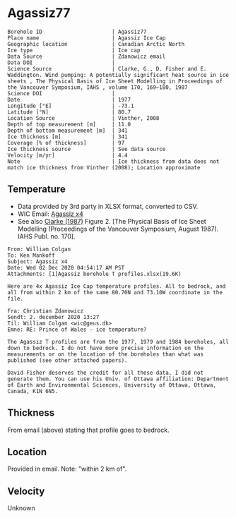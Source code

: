 * Agassiz77
:PROPERTIES:
:header-args:jupyter-python+: :session ds :kernel ds
:END:

#+NAME: ingest_meta
#+BEGIN_SRC bash :results verbatim :exports results
cat meta.bsv | sed 's/|/@| /' | column -s"@" -t
#+END_SRC

#+RESULTS: ingest_meta
#+begin_example
Borehole ID                      | Agassiz77
Place name                       | Agassiz Ice Cap
Geographic location              | Canadian Arctic North
Ice type                         | Ice cap
Data Source                      | Zdanowicz email
Data DOI                         | 
Science Source                   | Clarke, G., D. Fisher and E. Waddington. Wind pumping: A potentially significant heat source in ice sheets , The Physical Basis of Ice Sheet Modelling in Proceedings of the Vancouver Symposium, IAHS , volume 170, 169–180, 1987
Science DOI                      | 
Date                             | 1977
Longitude [°E]                   | -73.1
Latitude [°N]                    | 80.7
Location Source                  | Vinther, 2008
Depth of top measurement [m]     | 11.0
Depth of bottom measurement [m]  | 341
Ice thickness [m]                | 341
Coverage [% of thickness]        | 97
Ice thickness source             | See data source 
Velocity [m/yr]                  | 4.4
Note                             | Ice thickness from data does not match ice thickness from Vinther (2008); Location approximate
#+end_example

** Temperature

+ Data provided by 3rd party in XLSX format, converted to CSV.
+ WIC Email: [[mu4e:msgid:AM0PR04MB6129DE88C9253A951702EE06A2F30@AM0PR04MB6129.eurprd04.prod.outlook.com][Agassiz x4]]
+ See also [[citet:clarke_1987_wind][Clarke (1987)]] Figure 2. [The Physical Basis of Ice Sheet Modelling (Proceedings of the Vancouver Symposium, August 1987). IAHS Publ. no. 170].

#+BEGIN_example
From: William Colgan
To: Ken Mankoff
Subject: Agassiz x4
Date: Wed 02 Dec 2020 04:54:17 AM PST
Attachments: [1]Agassiz borehole T profiles.xlsx(19.6K)

Here are 4x Agassiz Ice Cap temperature profiles. All to bedrock, and
all from within 2 km of the same 80.70N and 73.10W coordinate in the
file.

Fra: Christian Zdanowicz
Sendt: 2. december 2020 13:27
Til: William Colgan <wic@geus.dk>
Emne: RE: Prince of Wales - ice temperature?

The Agassiz T profiles are from the 1977, 1979 and 1984 boreholes, all
down to bedrock. I do not have more precise information on the
measurements or on the location of the boreholes than what was
published (see other attached papers).

David Fisher deserves the credit for all these data, I did not
generate them. You can use his Univ. of Ottawa affiliation: Department
of Earth and Environmental Sciences, University of Ottawa, Ottawa,
Canada, K1N 6N5.
#+END_example

** Thickness

From email (above) stating that profile goes to bedrock.

** Location

Provided in email. Note: "within 2 km of".

** Velocity

Unknown

** Data                                                 :noexport:

#+NAME: ingest_data
#+BEGIN_SRC bash :exports results
cat data.csv| sort -t, -n -k1
#+END_SRC

#+RESULTS: ingest_data
|      d |      t |
|  10.91 | -24.16 |
|  15.91 | -24.35 |
|  20.91 | -24.33 |
|  25.91 | -24.19 |
|  30.91 | -24.19 |
|  35.91 | -24.08 |
|  40.91 | -24.03 |
|  45.91 | -23.92 |
|  50.91 | -23.85 |
|  55.91 |  -23.8 |
|  60.91 | -23.72 |
|  65.91 | -23.68 |
|  70.91 | -23.61 |
|  75.91 | -23.54 |
|  80.91 | -23.47 |
|  85.91 | -23.39 |
|  90.91 | -23.32 |
|  95.91 | -23.23 |
| 100.91 | -23.14 |
| 105.91 | -23.05 |
| 110.91 | -22.97 |
| 115.91 | -22.85 |
| 120.91 | -22.76 |
| 125.91 | -22.68 |
| 130.91 | -22.56 |
| 135.91 | -22.44 |
| 140.91 | -22.33 |
| 145.91 | -22.24 |
| 150.91 | -22.11 |
| 155.91 | -21.98 |
| 160.91 | -21.86 |
| 165.91 | -21.76 |
| 170.91 | -21.61 |
| 175.91 | -21.49 |
| 180.91 | -21.35 |
| 185.91 | -21.22 |
| 190.91 | -21.09 |
| 195.91 | -20.95 |
| 200.91 | -20.83 |
| 205.91 | -20.69 |
| 210.91 | -20.55 |
| 215.91 | -20.42 |
| 220.91 | -20.27 |
| 225.91 | -20.13 |
| 230.91 | -19.99 |
| 235.91 | -19.82 |
| 240.91 | -19.69 |
| 245.91 | -19.55 |
| 250.91 | -19.39 |
| 255.91 | -19.24 |
| 260.91 | -19.09 |
| 265.91 | -18.94 |
| 270.91 |  -18.8 |
| 275.91 | -18.64 |
| 280.91 |  -18.5 |
| 285.91 | -18.42 |
| 290.91 | -18.17 |
| 295.91 |  -17.9 |
| 300.91 | -17.84 |
| 305.91 | -17.69 |
| 310.91 | -17.54 |
| 315.91 | -17.37 |
| 320.91 | -17.22 |
| 325.91 | -17.06 |
| 330.91 | -16.92 |
| 335.91 | -16.83 |
| 340.91 | -16.74 |

